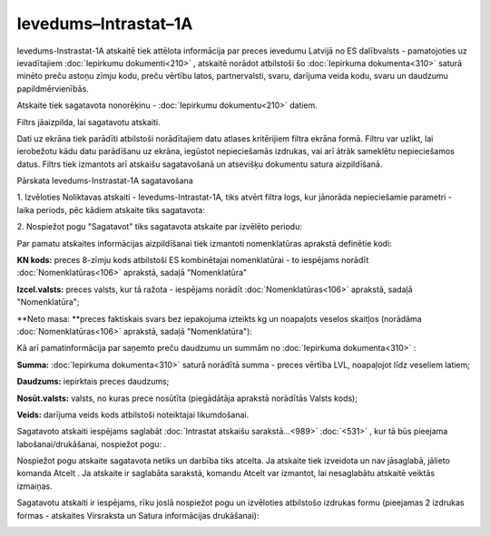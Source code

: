 .. 990 Ievedums–Intrastat–1A************************* 

Ievedums-Instrastat-1A atskaitē tiek attēlota informācija par preces
ievedumu Latvijā no ES dalībvalsts - pamatojoties uz ievadītajiem
:doc:`Iepirkumu dokumenti<210>` , atskaitē norādot atbilstoši šo
:doc:`Iepirkuma dokumenta<310>` saturā minēto preču astoņu zīmju kodu,
preču vērtību latos, partnervalsti, svaru, darījuma veida kodu, svaru
un daudzumu papildmērvienībās.




Atskaite tiek sagatavota nonorēķinu - :doc:`Iepirkumu dokumentu<210>`
datiem.

Filtrs jāaizpilda, lai sagatavotu atskaiti.

Dati uz ekrāna tiek parādīti atbilstoši norādītajiem datu atlases
kritērijiem filtra ekrāna formā. Filtru var uzlikt, lai ierobežotu
kādu datu parādīšanu uz ekrāna, iegūstot nepieciešamās izdrukas, vai
arī ātrāk sameklētu nepieciešamos datus. Filtrs tiek izmantots arī
atskaišu sagatavošanā un atsevišķu dokumentu satura aizpildīšanā.



Pārskata Ievedums-Instrastat-1A sagatavošana

1. Izvēloties Noliktavas atskaiti - Ievedums-Intrastat-1A, tiks atvērt
filtra logs, kur jānorāda nepieciešamie parametri - laika periods, pēc
kādiem atskaite tiks sagatavota:




|images_ozols/26513.png|




2. Nospiežot pogu "Sagatavot" tiks sagatavota atskaite par izvēlēto
periodu:




|images_ozols/26514.png|



|images_ozols/24545.gif| Par pamatu atskaites informācijas
aizpildīšanai tiek izmantoti nomenklatūras aprakstā definētie kodi:

**KN kods:** preces 8-zīmju kods atbilstoši ES kombinētajai
nomenklatūrai - to iespējams norādīt :doc:`Nomenklatūras<106>`
aprakstā, sadaļā "Nomenklatūra"

**Izcel.valsts:** preces valsts, kur tā ražota - iespējams norādīt
:doc:`Nomenklatūras<106>` aprakstā, sadaļā "Nomenklatūra";

**Neto masa: **preces faktiskais svars bez iepakojuma izteikts kg un
noapaļots veselos skaitļos (norādāma :doc:`Nomenklatūras<106>`
aprakstā, sadaļā "Nomenklatūra"):




|images_ozols/26518.png|





|images_ozols/24545.gif| Kā arī pamatinformācija par saņemto preču
daudzumu un summām no :doc:`Iepirkuma dokumenta<310>` :




**Summa:** :doc:`Iepirkuma dokumenta<310>` saturā norādītā summa -
preces vērtība LVL, noapaļojot līdz veseliem latiem;

**Daudzums:** iepirktais preces daudzums;


**Nosūt.valsts:** valsts, no kuras prece nosūtīta (piegādātāja
aprakstā norādītās Valsts kods);


**Veids:** darījuma veids kods atbilstoši noteiktajai likumdošanai.




Sagatavoto atskaiti iespējams saglabāt :doc:`Intrastat atskaišu
sarakstā...<989>` :doc:`<531>` , kur tā būs pieejama
labošanai/drukāšanai, nospiežot pogu: |images_ozols/25054.png| .



Nospiežot pogu |images_ozols/24617.jpg| atskaite sagatavota netiks un
darbība tiks atcelta. Ja atskaite tiek izveidota un nav jāsaglabā,
jālieto komanda Atcelt . Ja atskaite ir saglabāta sarakstā, komandu
Atcelt var izmantot, lai nesaglabātu atskaitē veiktās izmaiņas.




|images_ozols/24545.gif| Sagatavotu atskaiti ir iespējams, rīku joslā
nospiežot pogu |images_ozols/25813.png| un izvēloties atbilstošo
izdrukas formu (pieejamas 2 izdrukas formas - atskaites Virsraksta un
Satura informācijas drukāšanai):




|images_ozols/26517.png|




.. |images_ozols/26513.png| image:: images_ozols/26513.png
       :scale: 100%

.. |images_ozols/26514.png| image:: images_ozols/26514.png
       :scale: 100%

.. |images_ozols/24545.gif| image:: images_ozols/24545.gif
       :scale: 100%

.. |images_ozols/26518.png| image:: images_ozols/26518.png
       :scale: 100%

.. |images_ozols/24545.gif| image:: images_ozols/24545.gif
       :scale: 100%

.. |images_ozols/25054.png| image:: images_ozols/25054.png
       :scale: 100%

.. |images_ozols/24617.jpg| image:: images_ozols/24617.jpg
       :scale: 100%

.. |images_ozols/24545.gif| image:: images_ozols/24545.gif
       :scale: 100%

.. |images_ozols/25813.png| image:: images_ozols/25813.png
       :scale: 100%

.. |images_ozols/26517.png| image:: images_ozols/26517.png
       :scale: 100%

 